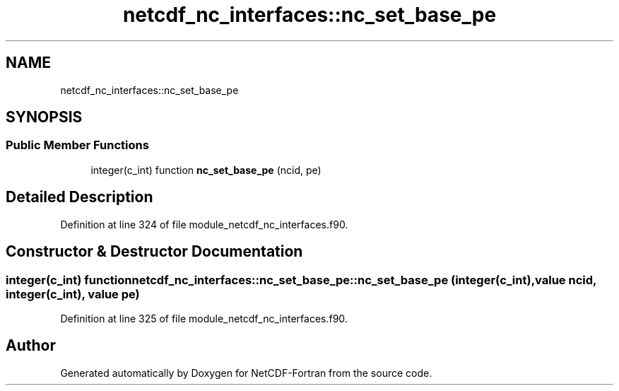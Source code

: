.TH "netcdf_nc_interfaces::nc_set_base_pe" 3 "Wed Jan 17 2018" "Version 4.5.0-development" "NetCDF-Fortran" \" -*- nroff -*-
.ad l
.nh
.SH NAME
netcdf_nc_interfaces::nc_set_base_pe
.SH SYNOPSIS
.br
.PP
.SS "Public Member Functions"

.in +1c
.ti -1c
.RI "integer(c_int) function \fBnc_set_base_pe\fP (ncid, pe)"
.br
.in -1c
.SH "Detailed Description"
.PP 
Definition at line 324 of file module_netcdf_nc_interfaces\&.f90\&.
.SH "Constructor & Destructor Documentation"
.PP 
.SS "integer(c_int) function netcdf_nc_interfaces::nc_set_base_pe::nc_set_base_pe (integer(c_int), value ncid, integer(c_int), value pe)"

.PP
Definition at line 325 of file module_netcdf_nc_interfaces\&.f90\&.

.SH "Author"
.PP 
Generated automatically by Doxygen for NetCDF-Fortran from the source code\&.
